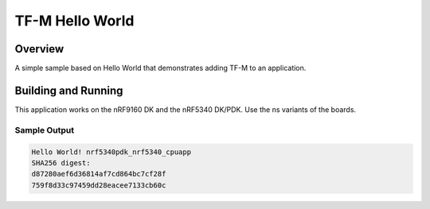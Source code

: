 .. _tfm_hello_world:

TF-M Hello World
################

Overview
********

A simple sample based on Hello World that demonstrates adding TF-M to an
application.

Building and Running
********************

This application works on the nRF9160 DK and the nRF5340 DK/PDK. Use the ns
variants of the boards.

Sample Output
=============

.. code-block:: console

    Hello World! nrf5340pdk_nrf5340_cpuapp
    SHA256 digest:
    d87280aef6d36814af7cd864bc7cf28f
    759f8d33c97459dd28eacee7133cb60c
